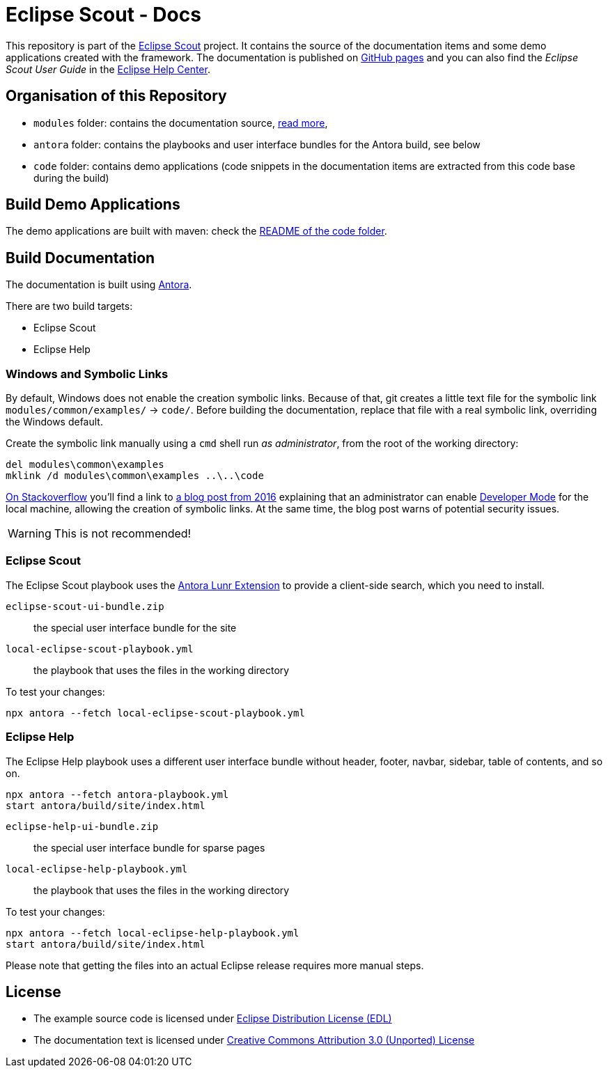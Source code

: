 :license_cc: https://creativecommons.org/licenses/by/3.0/
:license_edl: https://www.eclipse.org/org/documents/edl-v10.php

= Eclipse Scout - Docs

This repository is part of the link:https://github.com/eclipse-scout/scout.rt[Eclipse Scout] project.
It contains the source of the documentation items and some demo applications created with the framework.
The documentation is published on link:https://eclipsescout.github.io/[GitHub pages] and you can also find the _Eclipse Scout User Guide_ in the link:https://help.eclipse.org[Eclipse Help Center].


== Organisation of this Repository

* `modules` folder: contains the documentation source, link:docs/[read more],
* `antora` folder: contains the playbooks and user interface bundles for the Antora build, see below
* `code` folder: contains demo applications (code snippets in the documentation items are extracted from this code base during the build)

== Build Demo Applications

The demo applications are built with maven: check the link:code/README.adoc[README of the code folder].

== Build Documentation

The documentation is built using https://antora.org/[Antora].

There are two build targets:

- Eclipse Scout
- Eclipse Help

=== Windows and Symbolic Links

By default, Windows does not enable the creation symbolic links.
Because of that, git creates a little text file for the symbolic link `modules/common/examples/` → `code/`.
Before building the documentation, replace that file with a real symbolic link, overriding the Windows default.

Create the symbolic link manually using a `cmd` shell run _as administrator_, from the root of the working directory:

[listing]
del modules\common\examples
mklink /d modules\common\examples ..\..\code

https://security.stackexchange.com/questions/10194/why-do-you-have-to-be-an-admin-to-create-a-symlink-in-windows[On Stackoverflow] you'll find a link to https://blogs.windows.com/windowsdeveloper/2016/12/02/symlinks-windows-10/[a blog post from 2016] explaining that an administrator can enable https://learn.microsoft.com/en-us/windows/apps/get-started/enable-your-device-for-development[Developer Mode] for the local machine, allowing the creation of symbolic links.
At the same time, the blog post warns of potential security issues.

WARNING: This is not recommended!


=== Eclipse Scout

The Eclipse Scout playbook uses the https://gitlab.com/antora/antora-lunr-extension[Antora Lunr Extension] to provide a client-side search, which you need to install.

`eclipse-scout-ui-bundle.zip` :: the special user interface bundle for the site
`local-eclipse-scout-playbook.yml` :: the playbook that uses the files in the working directory

To test your changes:

[listing]
npx antora --fetch local-eclipse-scout-playbook.yml

=== Eclipse Help

The Eclipse Help playbook uses a different user interface bundle without header, footer, navbar, sidebar, table of contents, and so on.

[listing]
npx antora --fetch antora-playbook.yml
start antora/build/site/index.html

`eclipse-help-ui-bundle.zip` :: the special user interface bundle for sparse pages
`local-eclipse-help-playbook.yml` :: the playbook that uses the files in the working directory

To test your changes:

[listing]
npx antora --fetch local-eclipse-help-playbook.yml
start antora/build/site/index.html

Please note that getting the files into an actual Eclipse release requires more manual steps.

== License

* The example source code is licensed under link:{license_edl}[Eclipse Distribution License (EDL)]
* The documentation text is licensed under link:{license_cc}[Creative Commons Attribution 3.0 (Unported) License]


